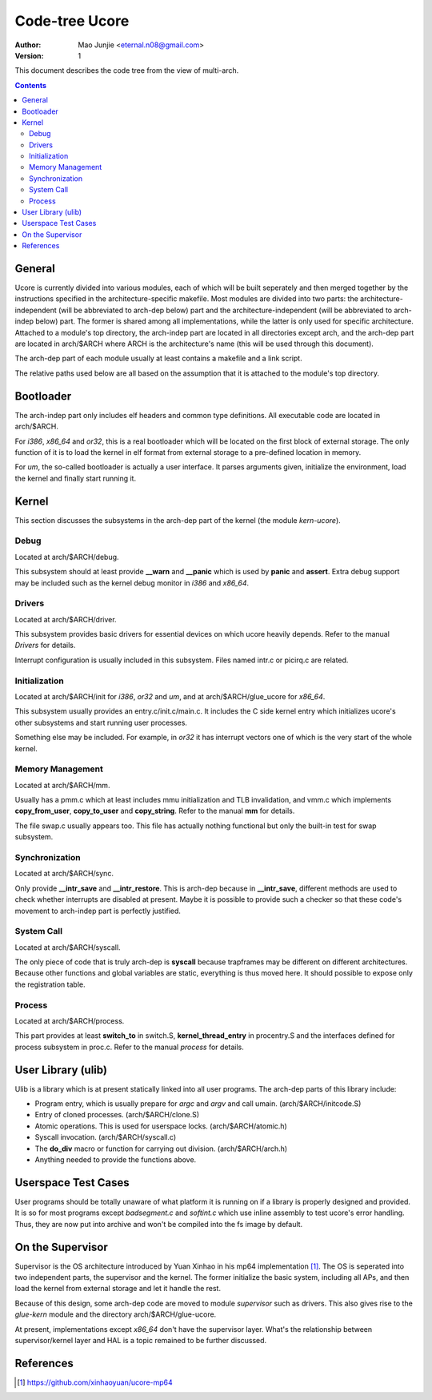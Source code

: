===============
Code-tree Ucore
===============

:Author: Mao Junjie <eternal.n08@gmail.com>
:Version: $Revision: 1 $

This document describes the code tree from the view of multi-arch.

.. contents::

General
=======

Ucore is currently divided into various modules, each of which will be built seperately and then merged together by the instructions specified in the architecture-specific makefile. Most modules are divided into two parts: the architecture-independent (will be abbreviated to arch-dep below) part and the architecture-independent (will be abbreviated to arch-indep below) part. The former is shared among all implementations, while the latter is only used for specific architecture. Attached to a module's top directory, the arch-indep part are located in all directories except arch, and the arch-dep part are located in arch/$ARCH where ARCH is the architecture's name (this will be used through this document).

The arch-dep part of each module usually at least contains a makefile and a link script.

The relative paths used below are all based on the assumption that it is attached to the module's top directory.

Bootloader
==========

The arch-indep part only includes elf headers and common type definitions. All executable code are located in arch/$ARCH.

For *i386*, *x86_64* and *or32*, this is a real bootloader which will be located on the first block of external storage. The only function of it is to load the kernel in elf format from external storage to a pre-defined location in memory.

For *um*, the so-called bootloader is actually a user interface. It parses arguments given, initialize the environment, load the kernel and finally start running it.

Kernel
======

This section discusses the subsystems in the arch-dep part of the kernel (the module *kern-ucore*).

Debug
-----

Located at arch/$ARCH/debug.

This subsystem should at least provide **__warn** and **__panic** which is used by **panic** and **assert**. Extra debug support may be included such as the kernel debug monitor in *i386* and *x86_64*.

Drivers
-------

Located at arch/$ARCH/driver.

This subsystem provides basic drivers for essential devices on which ucore heavily depends. Refer to the manual *Drivers* for details.

Interrupt configuration is usually included in this subsystem. Files named intr.c or picirq.c are related.

Initialization
--------------

Located at arch/$ARCH/init for *i386*, *or32* and *um*, and at arch/$ARCH/glue_ucore for *x86_64*.

This subsystem usually provides an entry.c/init.c/main.c. It includes the C side kernel entry which initializes ucore's other subsystems and start running user processes.

Something else may be included. For example, in *or32* it has interrupt vectors one of which is the very start of the whole kernel.

Memory Management
-----------------

Located at arch/$ARCH/mm.

Usually has a pmm.c which at least includes mmu initialization and TLB invalidation, and vmm.c which implements **copy_from_user**, **copy_to_user** and **copy_string**. Refer to the manual **mm** for details.

The file swap.c usually appears too. This file has actually nothing functional but only the built-in test for swap subsystem.

Synchronization
---------------

Located at arch/$ARCH/sync.

Only provide **__intr_save** and **__intr_restore**. This is arch-dep because in **__intr_save**, different methods are used to check whether interrupts are disabled at present. Maybe it is possible to provide such a checker so that these code's movement to arch-indep part is perfectly justified.

System Call
-----------

Located at arch/$ARCH/syscall.

The only piece of code that is truly arch-dep is **syscall** because trapframes may be different on different architectures. Because other functions and global variables are static, everything is thus moved here. It should possible to expose only the registration table.

Process
-------

Located at arch/$ARCH/process.

This part provides at least **switch_to** in switch.S, **kernel_thread_entry** in procentry.S and the interfaces defined for process subsystem in proc.c. Refer to the manual *process* for details.


User Library (ulib)
===================

Ulib is a library which is at present statically linked into all user programs. The arch-dep parts of this library include:

* Program entry, which is usually prepare for *argc* and *argv* and call umain. (arch/$ARCH/initcode.S)
* Entry of cloned processes. (arch/$ARCH/clone.S)
* Atomic operations. This is used for userspace locks. (arch/$ARCH/atomic.h)
* Syscall invocation. (arch/$ARCH/syscall.c)
* The **do_div** macro or function for carrying out division. (arch/$ARCH/arch.h)
* Anything needed to provide the functions above.

Userspace Test Cases
====================

User programs should be totally unaware of what platform it is running on if a library is properly designed and provided. It is so for most programs except *badsegment.c* and *softint.c* which use inline assembly to test ucore's error handling. Thus, they are now put into archive and won't be compiled into the fs image by default.

On the Supervisor
=================

Supervisor is the OS architecture introduced by Yuan Xinhao in his mp64 implementation [#]_. The OS is seperated into two independent parts, the supervisor and the kernel. The former initialize the basic system, including all APs, and then load the kernel from external storage and let it handle the rest.

Because of this design, some arch-dep code are moved to module *supervisor* such as drivers. This also gives rise to the *glue-kern* module and the directory arch/$ARCH/glue-ucore.

At present, implementations except *x86_64* don't have the supervisor layer. What's the relationship between supervisor/kernel layer and HAL is a topic remained to be further discussed.

References
==========
.. [#] https://github.com/xinhaoyuan/ucore-mp64


